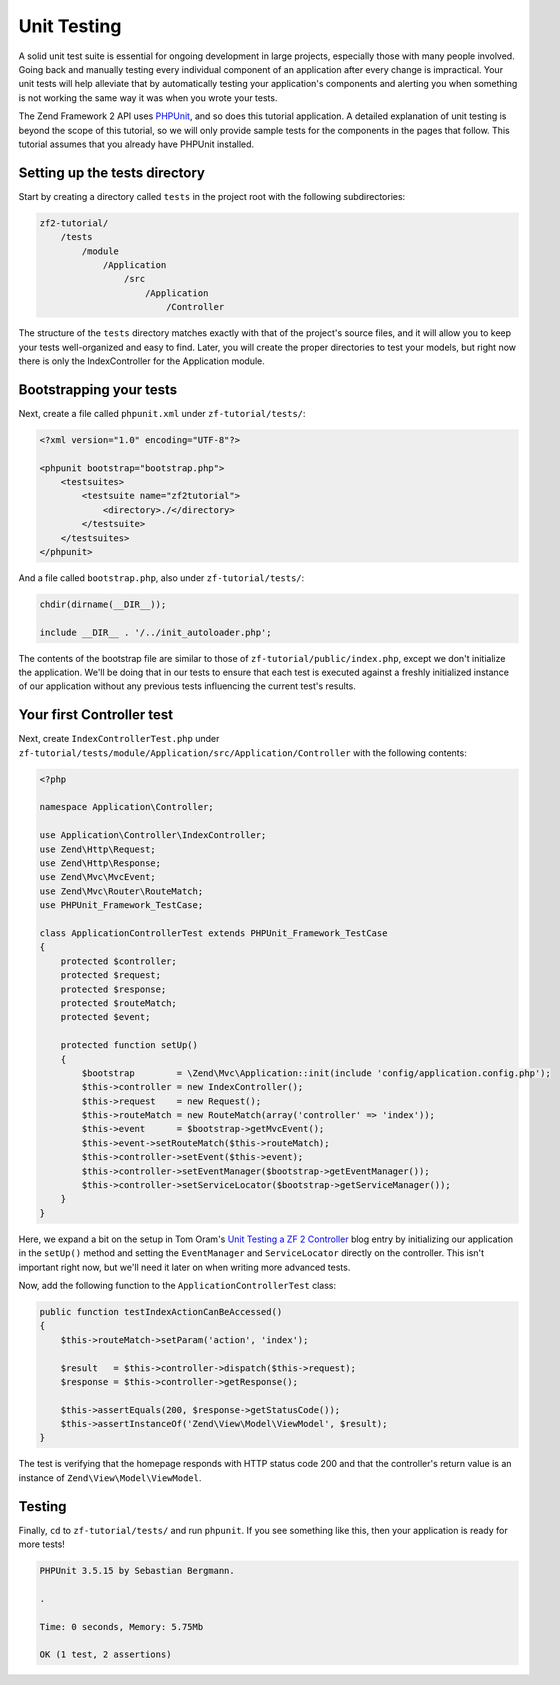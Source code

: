 .. _user-guide.unit-testing.rst:

############
Unit Testing
############

A solid unit test suite is essential for ongoing development in large
projects, especially those with many people involved. Going back and
manually testing every individual component of an application after
every change is impractical. Your unit tests will help alleviate that
by automatically testing your application's components and alerting
you when something is not working the same way it was when you wrote
your tests.

The Zend Framework 2 API uses `PHPUnit <http://phpunit.de/>`_, and so
does this tutorial application. A detailed explanation of unit testing
is beyond the scope of this tutorial, so we will only provide sample
tests for the components in the pages that follow. This tutorial assumes
that you already have PHPUnit installed.

Setting up the tests directory
------------------------------

Start by creating a directory called ``tests`` in the project root with
the following subdirectories:

.. code-block:: text

    zf2-tutorial/
        /tests
            /module
                /Application
                    /src
                        /Application
                            /Controller

The structure of the ``tests`` directory matches exactly with that of the
project's source files, and it will allow you to keep your tests
well-organized and easy to find. Later, you will create the proper
directories to test your models, but right now there is only the
IndexController for the Application module.

Bootstrapping your tests
------------------------

Next, create a file called ``phpunit.xml`` under ``zf-tutorial/tests/``:

.. code-block:: xml

    <?xml version="1.0" encoding="UTF-8"?>

    <phpunit bootstrap="bootstrap.php">
        <testsuites>
            <testsuite name="zf2tutorial">
                <directory>./</directory>
            </testsuite>
        </testsuites>
    </phpunit>


And a file called ``bootstrap.php``, also under ``zf-tutorial/tests/``:

.. code-block:: php

    chdir(dirname(__DIR__));

    include __DIR__ . '/../init_autoloader.php';

The contents of the bootstrap file are similar to those of
``zf-tutorial/public/index.php``, except we don't initialize the application.
We'll be doing that in our tests to ensure that each test is executed against
a freshly initialized instance of our application without any previous tests
influencing the current test's results.

Your first Controller test
--------------------------

Next, create ``IndexControllerTest.php`` under
``zf-tutorial/tests/module/Application/src/Application/Controller`` with
the following contents:

.. code-block:: php

    <?php

    namespace Application\Controller;

    use Application\Controller\IndexController;
    use Zend\Http\Request;
    use Zend\Http\Response;
    use Zend\Mvc\MvcEvent;
    use Zend\Mvc\Router\RouteMatch;
    use PHPUnit_Framework_TestCase;

    class ApplicationControllerTest extends PHPUnit_Framework_TestCase
    {
        protected $controller;
        protected $request;
        protected $response;
        protected $routeMatch;
        protected $event;

        protected function setUp()
        {
            $bootstrap        = \Zend\Mvc\Application::init(include 'config/application.config.php');
            $this->controller = new IndexController();
            $this->request    = new Request();
            $this->routeMatch = new RouteMatch(array('controller' => 'index'));
            $this->event      = $bootstrap->getMvcEvent();
            $this->event->setRouteMatch($this->routeMatch);
            $this->controller->setEvent($this->event);
            $this->controller->setEventManager($bootstrap->getEventManager());
            $this->controller->setServiceLocator($bootstrap->getServiceManager());
        }
    }

Here, we expand a bit on the setup in Tom Oram's
`Unit Testing a ZF 2 Controller <http://devblog.x2k.co.uk/unit-testing-a-zend-framework-2-controller/>`_
blog entry by initializing our application in the ``setUp()`` method and
setting the ``EventManager`` and ``ServiceLocator`` directly on the controller.
This isn't important right now, but we'll need it later on when writing more
advanced tests.

Now, add the following function to the ``ApplicationControllerTest`` class:

.. code-block:: php

    public function testIndexActionCanBeAccessed()
    {
        $this->routeMatch->setParam('action', 'index');

        $result   = $this->controller->dispatch($this->request);
        $response = $this->controller->getResponse();

        $this->assertEquals(200, $response->getStatusCode());
        $this->assertInstanceOf('Zend\View\Model\ViewModel', $result);
    }

The test is verifying that the homepage responds with HTTP status code 200 and
that the controller's return value is an instance of ``Zend\View\Model\ViewModel``.

Testing
-----------

Finally, ``cd`` to ``zf-tutorial/tests/`` and run ``phpunit``. If you see something like
this, then your application is ready for more tests!

.. code-block:: text

    PHPUnit 3.5.15 by Sebastian Bergmann.

    .

    Time: 0 seconds, Memory: 5.75Mb

    OK (1 test, 2 assertions)
